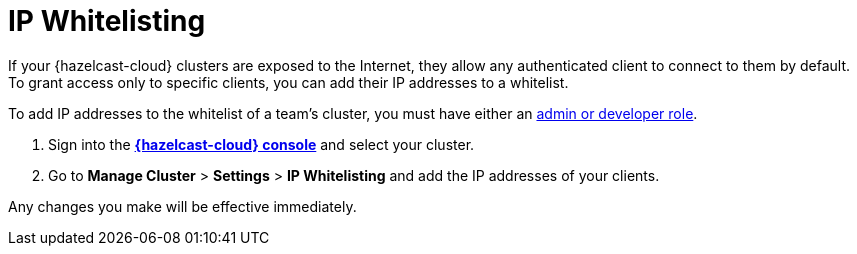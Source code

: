 = IP Whitelisting
:description: If your {hazelcast-cloud} clusters are exposed to the Internet, they allow any authenticated client to connect to them by default. To grant access only to specific clients, you can add their IP addresses to a whitelist.

{description}

To add IP addresses to the whitelist of a team's cluster, you must have either an xref:teams-and-users.adoc[admin or developer role].

. Sign into the [.console]*link:{page-cloud-console}[{hazelcast-cloud} console]* and select your cluster.

. Go to *Manage Cluster* > *Settings* > *IP Whitelisting* and add the IP addresses of your clients.

Any changes you make will be effective immediately.

